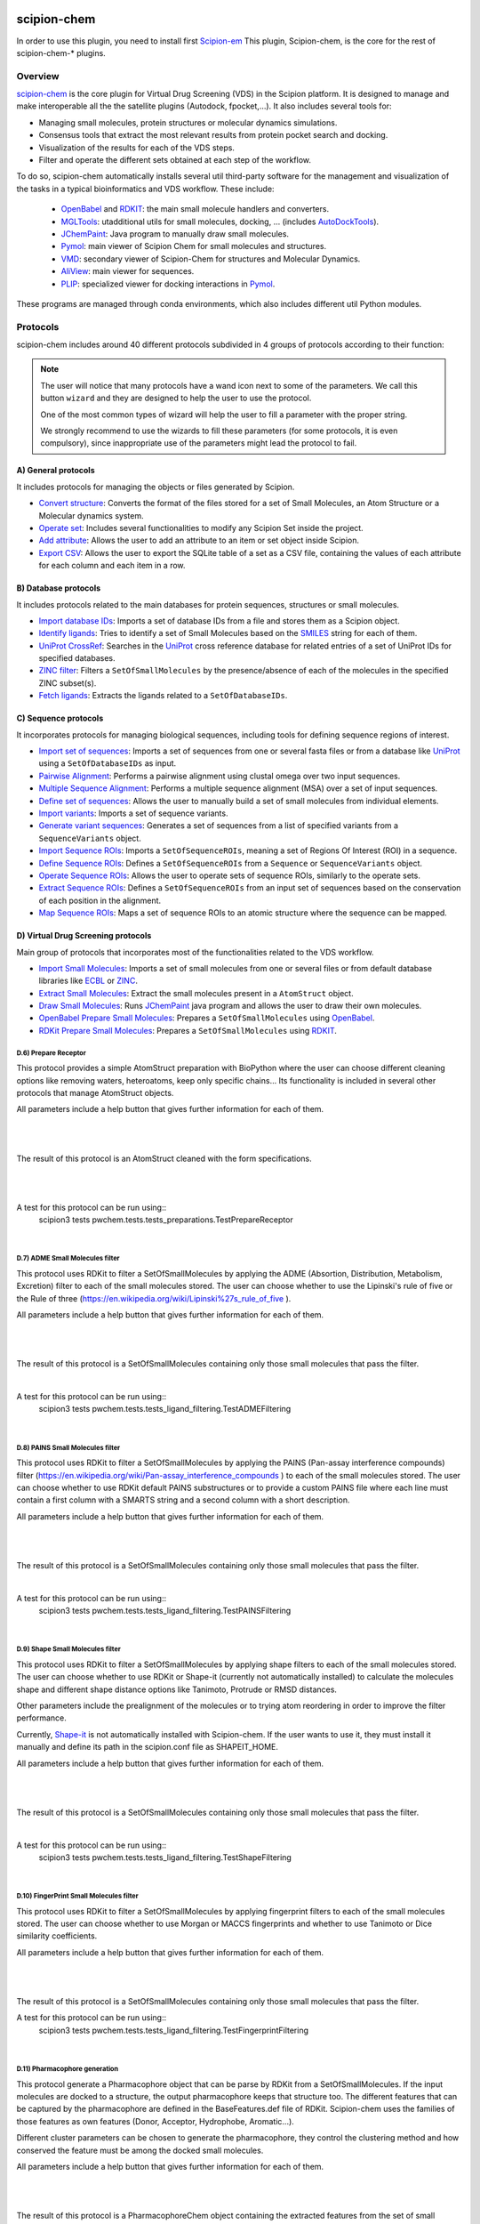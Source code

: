 .. _docs-chem:

.. figure:: ../../../_static/images/pwchem/pwchem_logo.png
   :alt: pwchem logo

###############################################################
scipion-chem
###############################################################
In order to use this plugin, you need to install first `Scipion-em <https://github.com/scipion-em>`_
This plugin, Scipion-chem, is the core for the rest of scipion-chem-\* plugins.

==========================================
Overview
==========================================

`scipion-chem <https://github.com/scipion-chem/scipion-chem>`_ is the core plugin for Virtual Drug Screening (VDS) in
the Scipion platform. It is designed to manage and make interoperable all the the satellite plugins
(Autodock, fpocket,...). It also includes several tools for:

- Managing small molecules, protein structures or molecular dynamics simulations.
- Consensus tools that extract the most relevant results from protein pocket search and docking.
- Visualization of the results for each of the VDS steps.
- Filter and operate the different sets obtained at each step of the workflow.

To do so, scipion-chem automatically installs several util third-party software for the management and visualization of the
tasks in a typical bioinformatics and VDS workflow. These include:

  - `OpenBabel <https://github.com/openbabel/openbabel>`_ and `RDKIT <https://github.com/rdkit/rdkit>`_: the main small molecule handlers and converters.
  - `MGLTools <https://ccsb.scripps.edu/mgltools/>`_: utadditional utils for small molecules, docking, ... (includes `AutoDockTools <https://autodocksuite.scripps.edu/adt/>`_).
  - `JChemPaint <https://jchempaint.github.io/>`_: Java program to manually draw small molecules.
  - `Pymol <https://pymol.org/2/>`_: main viewer of Scipion Chem for small molecules and structures.
  - `VMD <https://www.ks.uiuc.edu/Research/vmd/>`_: secondary viewer of Scipion-Chem for structures and Molecular Dynamics.
  - `AliView <https://github.com/AliView/AliView>`_: main viewer for sequences.
  - `PLIP <https://github.com/pharmai/plip>`_: specialized viewer for docking interactions in `Pymol <https://pymol.org/2/>`_.

These programs are managed through conda environments, which also includes different util Python modules.

==========================================
Protocols
==========================================
scipion-chem includes around 40 different protocols subdivided in 4 groups of protocols according to their function:

.. note::
   The user will notice that many protocols have a wand icon next to some of the parameters. 
   We call this button ``wizard`` and they are designed to help the user to use the protocol.
   
   One of the most common types of wizard will help the user to fill a parameter with the proper string.
   
   We strongly recommend to use the wizards to fill these parameters (for some protocols, it is even compulsory), 
   since inappropriate use of the parameters might lead the protocol to fail.

A) General protocols
~~~~~~~~~~~~~~~~~~~~~~~~~~~
It includes protocols for managing the objects or files generated by Scipion.

- `Convert structure <protocols/general/convert-structure>`_: Converts the format of the files stored for a set of Small Molecules, an Atom Structure or a Molecular dynamics system.
- `Operate set <protocols/general/operate-set>`_: Includes several functionalities to modify any Scipion Set inside the project.
- `Add attribute <protocols/general/add-attribute>`_: Allows the user to add an attribute to an item or set object inside Scipion.
- `Export CSV <protocols/general/export-csv>`_: Allows the user to export the SQLite table of a set as a CSV file, containing the values of each attribute for each column and each item in a row.

B) Database protocols
~~~~~~~~~~~~~~~~~~~~~~~~~~~
It includes protocols related to the main databases for protein sequences, structures or small molecules.

- `Import database IDs <protocols/database/import-database-ids>`_: Imports a set of database IDs from a file and stores them as a Scipion object.
- `Identify ligands <protocols/database/identify-ligands>`_: Tries to identify a set of Small Molecules based on the `SMILES <https://es.wikipedia.org/wiki/SMILES>`_ string for each of them.
- `UniProt CrossRef <protocols/database/uniprot-crossref>`_: Searches in the `UniProt <https://www.uniprot.org/>`_ cross reference database for related entries of a set of UniProt IDs for specified databases.
- `ZINC filter <protocols/database/zinc-filter>`_: Filters a ``SetOfSmallMolecules`` by the presence/absence of each of the molecules in the specified ZINC subset(s).
- `Fetch ligands <protocols/database/fetch-ligands>`_: Extracts the ligands related to a ``SetOfDatabaseIDs``.

C) Sequence protocols
~~~~~~~~~~~~~~~~~~~~~~~~~~~
It incorporates protocols for managing biological sequences, including tools for defining sequence regions of interest.

- `Import set of sequences <protocols/sequence/import-set-of-sequences>`_: Imports a set of sequences from one or several fasta files or from a database like `UniProt <https://www.uniprot.org/>`_ using a ``SetOfDatabaseIDs`` as input.
- `Pairwise Alignment <protocols/sequence/pairwise-alignment>`_: Performs a pairwise alignment using clustal omega over two input sequences.
- `Multiple Sequence Alignment <protocols/sequence/multiple-sequence-alignment>`_: Performs a multiple sequence alignment (MSA) over a set of input sequences.
- `Define set of sequences <protocols/sequence/define-set-of-sequences>`_: Allows the user to manually build a set of small molecules from individual elements.
- `Import variants <protocols/sequence/import-variants>`_: Imports a set of sequence variants.
- `Generate variant sequences <protocols/sequence/generate-variant-sequences>`_: Generates a set of sequences from a list of specified variants from a ``SequenceVariants`` object.
- `Import Sequence ROIs <protocols/sequence/import-sequence-rois>`_: Imports a ``SetOfSequenceROIs``, meaning a set of Regions Of Interest (ROI) in a sequence.
- `Define Sequence ROIs <protocols/sequence/define-sequence-rois>`_: Defines a ``SetOfSequenceROIs`` from a ``Sequence`` or ``SequenceVariants`` object.
- `Operate Sequence ROIs <protocols/sequence/operate-sequence-rois>`_: Allows the user to operate sets of sequence ROIs, similarly to the operate sets.
- `Extract Sequence ROIs <protocols/sequence/extract-sequence-rois>`_: Defines a ``SetOfSequenceROIs`` from an input set of sequences based on the conservation of each position in the alignment.
- `Map Sequence ROIs <protocols/sequence/map-sequence-rois>`_: Maps a set of sequence ROIs to an atomic structure where the sequence can be mapped.

D) Virtual Drug Screening protocols
~~~~~~~~~~~~~~~~~~~~~~~~~~~~~~~~~~~~~~~~~~~
Main group of protocols that incorporates most of the functionalities related to the VDS workflow.

- `Import Small Molecules <protocols/virtual-drug-screening/import-small-molecules>`_: Imports a set of small molecules from one or several files or from default database libraries like `ECBL <https://www.eu-openscreen.eu/services/compound-collection/european-chemical-biology-library-ecbl-diversity-library.html>`_ or `ZINC <https://zinc.docking.org/>`_.
- `Extract Small Molecules <protocols/virtual-drug-screening/extract-small-molecules>`_: Extract the small molecules present in a ``AtomStruct`` object.
- `Draw Small Molecules <protocols/virtual-drug-screening/draw-small-molecules>`_: Runs `JChemPaint <https://jchempaint.github.io/>`_ java program and allows the user to draw their own molecules.
- `OpenBabel Prepare Small Molecules <protocols/virtual-drug-screening/openbabel-prepare-small-molecules>`_: Prepares a ``SetOfSmallMolecules`` using `OpenBabel <https://github.com/openbabel/openbabel>`_.
- `RDKit Prepare Small Molecules <protocols/virtual-drug-screening/rdkit-prepare-small-molecules>`_: Prepares a ``SetOfSmallMolecules`` using `RDKIT <https://github.com/rdkit/rdkit>`_.

**D.6) Prepare Receptor**
==========================================

This protocol provides a simple AtomStruct preparation with BioPython where the user can choose different cleaning
options like removing waters, heteroatoms, keep only specific chains... Its functionality is included in several other
protocols that manage AtomStruct objects.

All parameters include a help button that gives further information for each of them.

|

|formD6|

.. |formD6| image:: ../../../_static/images/pwchem/pwchem_formD6.png
   :alt: pwchem formD6
   :height: 400

|

The result of this protocol is an AtomStruct cleaned with the form specifications.

|

|outD6|

.. |outD6| image:: ../../../_static/images/pwchem/pwchem_outD6.png
   :alt: pwchem outD6
   :height: 400

|

A test for this protocol can be run using::
    scipion3 tests pwchem.tests.tests_preparations.TestPrepareReceptor

|


**D.7) ADME Small Molecules filter**
==========================================

This protocol uses RDKit to filter a SetOfSmallMolecules by applying the ADME (Absortion, Distribution,
Metabolism, Excretion) filter to each of the small molecules stored. The user can choose whether to use the Lipinski's
rule of five or the Rule of three (https://en.wikipedia.org/wiki/Lipinski%27s_rule_of_five ).

All parameters include a help button that gives further information for each of them.

|

|formD7|

.. |formD7| image:: ../../../_static/images/pwchem/pwchem_formD7.png
   :alt: pwchem formD7
   :height: 400

|

The result of this protocol is a SetOfSmallMolecules containing only those small molecules that pass the filter.

|

A test for this protocol can be run using::
    scipion3 tests pwchem.tests.tests_ligand_filtering.TestADMEFiltering

|


**D.8) PAINS Small Molecules filter**
==========================================

This protocol uses RDKit to filter a SetOfSmallMolecules by applying the PAINS (Pan-assay interference compounds)
filter (https://en.wikipedia.org/wiki/Pan-assay_interference_compounds ) to each of the small molecules stored.
The user can choose whether to use RDKit default PAINS substructures or to provide a custom PAINS file where each line
must contain a first column with a SMARTS string and a second column with a short description.

All parameters include a help button that gives further information for each of them.

|

|formD8|

.. |formD8| image:: ../../../_static/images/pwchem/pwchem_formD8.png
   :alt: pwchem formD8
   :height: 400

|

The result of this protocol is a SetOfSmallMolecules containing only those small molecules that pass the filter.

|

A test for this protocol can be run using::
    scipion3 tests pwchem.tests.tests_ligand_filtering.TestPAINSFiltering

|


**D.9) Shape Small Molecules filter**
==========================================

This protocol uses RDKit to filter a SetOfSmallMolecules by applying shape filters to each of the small molecules
stored. The user can choose whether to use RDKit or Shape-it (currently not automatically installed) to calculate the
molecules shape and different shape distance options like Tanimoto, Protrude or RMSD distances.

Other parameters include the prealignment of the molecules or to trying atom reordering in order to improve the filter
performance.

Currently, `Shape-it <https://github.com/rdkit/shape-it>`_ is not automatically installed with Scipion-chem.
If the user wants to use it, they must install it manually and define its path in the scipion.conf file as SHAPEIT_HOME.

All parameters include a help button that gives further information for each of them.

|

|formD9|

.. |formD9| image:: ../../../_static/images/pwchem/pwchem_formD9.png
   :alt: pwchem formD9
   :height: 400

|

The result of this protocol is a SetOfSmallMolecules containing only those small molecules that pass the filter.

|

A test for this protocol can be run using::
    scipion3 tests pwchem.tests.tests_ligand_filtering.TestShapeFiltering

|


**D.10) FingerPrint Small Molecules filter**
=============================================

This protocol uses RDKit to filter a SetOfSmallMolecules by applying fingerprint filters to each of the small molecules
stored. The user can choose whether to use Morgan or MACCS fingerprints and whether to use Tanimoto or Dice
similarity coefficients.

All parameters include a help button that gives further information for each of them.

|

|formD10|

.. |formD10| image:: ../../../_static/images/pwchem/pwchem_formD10.png
   :alt: pwchem formD10
   :height: 400

|

The result of this protocol is a SetOfSmallMolecules containing only those small molecules that pass the filter.

A test for this protocol can be run using::
    scipion3 tests pwchem.tests.tests_ligand_filtering.TestFingerprintFiltering

|


**D.11) Pharmacophore generation**
=============================================

This protocol generate a Pharmacophore object that can be parse by RDKit from a SetOfSmallMolecules. If the input
molecules are docked to a structure, the output pharmacophore keeps that structure too. The different features that
can be captured by the pharmacophore are defined in the BaseFeatures.def file of RDKit. Scipion-chem uses the
families of those features as own features (Donor, Acceptor, Hydrophobe, Aromatic...).

Different cluster parameters can be chosen to generate the pharmacophore, they control the clustering method and how
conserved the feature must be among the docked small molecules.

All parameters include a help button that gives further information for each of them.

|

|formD11_1| |formD11_2|

.. |formD11_1| image:: ../../../_static/images/pwchem/pwchem_formD11_1.png
   :alt: pwchem formD11_1
   :height: 375

.. |formD11_2| image:: ../../../_static/images/pwchem/pwchem_formD11_2.png
   :alt: pwchem formD11_2
   :height: 375

|

The result of this protocol is a PharmacophoreChem object containing the extracted features from the set of small molecules
with the specified clustering parameters.

|

|outD11|

.. |outD11| image:: ../../../_static/images/pwchem/pwchem_outD11.png
   :alt: pwchem outD11
   :height: 400

|

A test for this protocol can be run using::
    scipion3 tests pwchem.tests.tests_pharmacophores.TestPharmGeneration

|


**D.12) Pharmacophore modification**
=============================================

This protocol modifies the properties of the features inside a Pharmacophore object. The user can design a list of
actions involving removal or modification of present features or the addition of new ones. The user can specify the
coordinates, size and type  of each of the modified features.

All parameters include a help button that gives further information for each of them.

|

|formD12|

.. |formD12| image:: ../../../_static/images/pwchem/pwchem_formD12.png
   :alt: pwchem formD12
   :height: 400

|

The result of this protocol is a PharmacophoreChem object with the modified features.

|

|outD12|

.. |outD12| image:: ../../../_static/images/pwchem/pwchem_outD12.png
   :alt: pwchem outD12
   :height: 400

|

A test for this protocol can be run using::
    scipion3 tests pwchem.tests.tests_pharmacophores.TestPharmModification

|


**D.13) Pharmacophore filtering**
=============================================

This protocol uses RDKit for filtering a SetOfSmallMolecules by matching them with a Pharmacophore.
For each molecule to pass, its own features must match those of the pharmacophore with a certain maximum deviation.
Several different molecule-pharmacophore alignments can be tried to match them.

All parameters include a help button that gives further information for each of them.

|

|formD13|

.. |formD13| image:: ../../../_static/images/pwchem/pwchem_formD13.png
   :alt: pwchem formD13
   :height: 400

|

The result of this protocol is a SetOfSmallMolecules containing only those small molecules that match the Pharmacophore.
In case the Pharmacophore included a receptor structure, the output molecules will be docked to it.
In Analyze results, the user can visualize how the molecules and the pharmacophore match.

|

|outD13|

.. |outD13| image:: ../../../_static/images/pwchem/pwchem_outD13.png
   :alt: pwchem outD13
   :height: 400

|

A test for this protocol can be run using::
    scipion3 tests pwchem.tests.tests_pharmacophores.TestPharmFiltering

|


**D.14) Define Structural ROIs**
=============================================

This protocol allows the user to manually define a SetOfStructROIs from AtomStruct objects. The user can define this
structural ROIs in different ways:

- **Coordinates**: directly specify the coordinates of the ROI over the structure
- **Residues**: specify those residues in the protein structure that are ROIs
- **Ligands**: existing ligands in the input structure or external (from another input) small molecules docked to the same structure
- **Protein-Protein Interfaces**: specify the interface of a pair of chains in the structure
- **Near Residues**: specify a pattern of residues that have to exist nearby

The list of input ROI definitions are mapped to actual coordinates, which can optionally be mapped to the protein
surface. These resulting points are clustered to yield the final structural ROIs.

All parameters include a help button that gives further information for each of them.

|

|formD14|

.. |formD14| image:: ../../../_static/images/pwchem/pwchem_formD14.png
   :alt: pwchem formD14
   :height: 600

|

The result of this protocol is a SetOfStructROIs containing those regions listed in the form.

|

|outD14|

.. |outD14| image:: ../../../_static/images/pwchem/pwchem_outD14.png
   :alt: pwchem outD14
   :height: 400

|

A test for this protocol can be run using::
    scipion3 tests pwchem.tests.tests_structROIs.TestDefineStructROIs

|


**D.15) Consensus Structural ROIs**
=============================================

This protocol performs a consensus operation over several SetOfStructROIs, studying which of them are shared among all
or a subset of the input sets. The protocol can be used for example to extract the most relevant and robust results
from different methods that predict protein pockets, or to extract which pockets predicted by a certain software overlap
with some interesting regions defined manually.

The protocol works by clustering the structural ROIs from the different inputs and filtering those that are not repeated
sufficiently among the inputs. For a pair of structural ROIs to be considered overlapping, they must share a certain
proportion of their involved residues.

All parameters include a help button that gives further information for each of them.

|

|formD15|

.. |formD15| image:: ../../../_static/images/pwchem/pwchem_formD15.png
   :alt: pwchem formD15
   :height: 400

|

The result of this protocol is a SetOfStructROIs containing the consensus structural ROIs.

|

A test for this protocol can be run using::
    scipion3 tests pwchem.tests.tests_structROIs.TestConsensusStructROIs

|


**D.16) Score docking positions**
=============================================

This protocol allows the user to rescore a SetOfSmallMolecules docked to a receptor using several
`ODDT <https://github.com/oddt/oddt>`_ scoring functions. The user may even use several of these functions together
and average them, checking first if they correlate.

All parameters include a help button that gives further information for each of them.

|

|formD16|

.. |formD16| image:: ../../../_static/images/pwchem/pwchem_formD16.png
   :alt: pwchem formD16
   :height: 500

|

The result of this protocol is a SetOfSmallMolecules with the calculated ODDT score.

|

A test for this protocol can be run using::
    scipion3 tests pwchem.tests.tests_docking.TestScoreDocking

|


**D.17) RMSD docking**
=============================================

This protocol allows the user to calculate the RMSD between a SetOfSmallMolecules to a reference molecule docked to the
same receptor. The reference molecule can come either from a AtomStruct or a SetOfSmallMolecules.

All parameters include a help button that gives further information for each of them.

|

|formD17_1| |formD17_2|

.. |formD17_1| image:: ../../../_static/images/pwchem/pwchem_formD17_1.png
   :alt: pwchem formD17_1
   :height: 340

.. |formD17_2| image:: ../../../_static/images/pwchem/pwchem_formD17_2.png
   :alt: pwchem formD17_2
   :height: 330

|

The result of this protocol is a SetOfSmallMolecules with the calculated RMSD to the reference molecule.

|

A test for this protocol can be run using::
    scipion3 tests pwchem.tests.tests_docking.TestRMSDDocking

|


**D.18) Consensus docking**
=============================================

This protocol performs a consensus operation over several docked SetOfSmallMolecules, studying which positions are
shared among all or a subset of the input sets. Similarly to the Consensus structural ROIs protocol, it might be used
to obtain the most robust results, this time out of different docking protocols.

The clustering of the positions is performed based on their RMSD and different options can be chosen. The default option
will use scipy package for the clustering, allowing parallelization and using an optimized code. However, due to the
quadratic nature of the problem, this might be too computationally expensive, so we offer another option where the
clusters are formed calculating only the distance to each cluster representative. This representative is the molecule
of the cluster that has the smallest energy or biggest score. The clustering using this method is not as robust and will
depend on the molecules order, but the problem will no longer be quadratic. Choose your best option wisely.

All parameters include a help button that gives further information for each of them.

|

|formD18_1|

.. |formD18_1| image:: ../../../_static/images/pwchem/pwchem_formD18_1.png
   :alt: pwchem formD18_1
   :height: 600

|

The result of this protocol is a SetOfSmallMolecules with the consensus docking positions.

|

A test for this protocol can be run using::
    scipion3 tests pwchem.tests.tests_docking.TestConsensusDocking

|


**D.19) SASA calculation**
=============================================

This protocol uses BioPython to calculate the SASA (Solvent-Accessible Surface Area) for each residue in an AtomStruct.

All parameters include a help button that gives further information for each of them.

|

|formD19_1| |formD19_2|

.. |formD19_1| image:: ../../../_static/images/pwchem/pwchem_formD19_1.png
   :alt: pwchem formD19_1
   :height: 425

.. |formD19_2| image:: ../../../_static/images/pwchem/pwchem_formD19_2.png
   :alt: pwchem formD19_2
   :height: 425

|

The result of this protocol is an AtomStruct containing the SASA value for each reside of the receptor, which can be
visualized in the Analyzed results.

|

|outD19_1|

.. |outD19_1| image:: ../../../_static/images/pwchem/pwchem_outD19_1.png
   :alt: pwchem outD19_1
   :height: 500

|

Additionally, the protocol can also output a SetOfSequenceROIs with those residues with SASA values higher/lower than a
threshold. The user can preview the SASA values in the protocol to define the threshold.

|

|outD19_2|

.. |outD19_2| image:: ../../../_static/images/pwchem/pwchem_outD19_2.png
   :alt: pwchem outD19_2
   :height: 200

|

A test for this protocol can be run using::
    scipion3 tests pwchem.tests.tests_attributes.TestCalculateSASA
